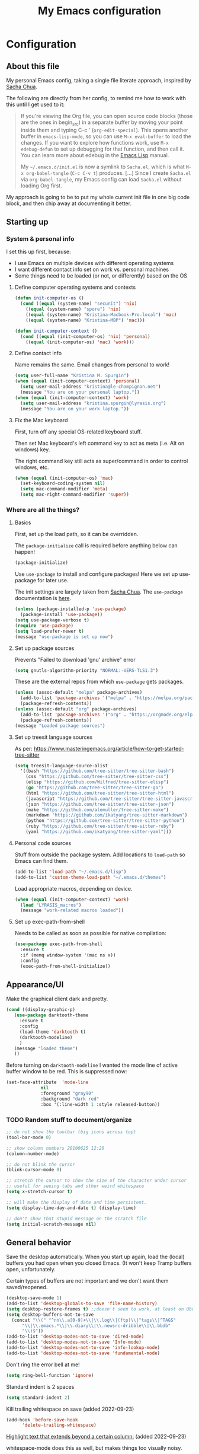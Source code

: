 #+Title: My Emacs configuration
#+OPTIONS: toc:4 h:4
#+STARTUP: overview
#+PROPERTY: header-args:emacs-lisp   :tangle "~/.emacs.d/init.el"

* Configuration
** About this file

My personal Emacs config, taking a single file literate approach, inspired by [[https://raw.githubusercontent.com/sachac/.emacs.d/gh-pages/Sacha.org][Sacha Chua]].

The following are directly from her config, to remind me how to work with this until I get used to it:

#+BEGIN_QUOTE
If you're viewing the Org file, you can open source code blocks (those
are the ones in begin_src) in a separate buffer by moving your point
inside them and typing C-c ' (=org-edit-special=). This opens another
buffer in =emacs-lisp-mode=, so you can use =M-x eval-buffer= to load
the changes. If you want to explore how functions work, use =M-x
edebug-defun= to set up debugging for that function, and then call it.
You can learn more about edebug in the [[http://www.gnu.org/software/emacs/manual/html_node/elisp/Edebug.html][Emacs Lisp]] manual.

My =~/.emacs.d/init.el= is now a symlink to =Sacha.el=, which is what
=M-x org-babel-tangle= (=C-c C-v t=) produces. [...] Since I create =Sacha.el= via =org-babel-tangle=, my Emacs
config can load =Sacha.el= without loading Org first.
#+END_QUOTE

My approach is going to be to put my whole current init file in one big code block, and then chip away at documenting it better.

** Starting up
*** System & personal info

I set this up first, because:

- I use Emacs on multiple devices with different operating systems
- I want different contact info set on work vs. personal machines
- Some things need to be loaded (or not, or differently) based on the OS

**** Define computer operating systems and contexts

#+BEGIN_SRC emacs-lisp
  (defun init-computer-os ()
    (cond ((equal (system-name) "secunit") 'nix)
	  ((equal (system-name) "spore") 'nix)
	  ((equal (system-name) "Kristina-Macbook-Pro.local") 'mac)
	  ((equal (system-name) "Kristina-MBP") 'mac)))

  (defun init-computer-context ()
    (cond ((equal (init-computer-os) 'nix) 'personal)
	  ((equal (init-computer-os) 'mac) 'work)))
#+END_SRC

**** Define contact info

Name remains the same. Email changes from personal to work!

#+BEGIN_SRC emacs-lisp
  (setq user-full-name "Kristina M. Spurgin")
  (when (equal (init-computer-context) 'personal)
    (setq user-mail-address "kristina@le-champignon.net")
    (message "You are on your personal laptop."))
  (when (equal (init-computer-context) 'work)
    (setq user-mail-address "kristina.spurgin@lyrasis.org")
    (message "You are on your work laptop."))
#+END_SRC

**** Fix the Mac keyboard

First, turn off any special OS-related keyboard stuff.

Then set Mac keyboard's left command key to act as meta (i.e. Alt on windows) key.

The right command key still acts as super/command in order to control windows, etc.

#+BEGIN_SRC emacs-lisp
  (when (equal (init-computer-os) 'mac)
    (set-keyboard-coding-system nil)
    (setq mac-command-modifier 'meta)
    (setq mac-right-command-modifier 'super))
#+END_SRC
*** Where are all the things?
**** Basics
First, set up the load path, so it can be overridden.

The =package-initialize= call is required before anything below can happen!

#+BEGIN_SRC emacs-lisp
  (package-initialize)
#+END_SRC

Use =use-package= to install and configure packages! Here we set up use-package for later use.

The init settings are largely taken from [[http://pages.sachachua.com/.emacs.d/Sacha.html][Sacha Chua]]. The =use-package= documentation is [[https://github.com/jwiegley/use-package][here]].

#+BEGIN_SRC emacs-lisp
  (unless (package-installed-p 'use-package)
    (package-install 'use-package))
  (setq use-package-verbose t)
  (require 'use-package)
  (setq load-prefer-newer t)
  (message "use-package is set up now")
#+END_SRC

**** Set up package sources

Prevents "Failed to download 'gnu' archive" error
#+BEGIN_SRC emacs-lisp
  (setq gnutls-algorithm-priority "NORMAL:-VERS-TLS1.3")
#+END_SRC

These are the external repos from which =use-package= gets packages.

#+BEGIN_SRC emacs-lisp
  (unless (assoc-default "melpa" package-archives)
    (add-to-list 'package-archives '("melpa" . "https://melpa.org/packages/") t)
    (package-refresh-contents))
  (unless (assoc-default "org" package-archives)
    (add-to-list 'package-archives '("org" . "https://orgmode.org/elpa/") t)
    (package-refresh-contents))
  (message "Loaded package sources")
#+END_SRC

**** Set up treesit language sources
As per: https://www.masteringemacs.org/article/how-to-get-started-tree-sitter

#+begin_src emacs-lisp
  (setq treesit-language-source-alist
	'((bash "https://github.com/tree-sitter/tree-sitter-bash")
	  (css "https://github.com/tree-sitter/tree-sitter-css")
	  (elisp "https://github.com/Wilfred/tree-sitter-elisp")
	  (go "https://github.com/tree-sitter/tree-sitter-go")
	  (html "https://github.com/tree-sitter/tree-sitter-html")
	  (javascript "https://github.com/tree-sitter/tree-sitter-javascript" "master" "src")
	  (json "https://github.com/tree-sitter/tree-sitter-json")
	  (make "https://github.com/alemuller/tree-sitter-make")
	  (markdown "https://github.com/ikatyang/tree-sitter-markdown")
	  (python "https://github.com/tree-sitter/tree-sitter-python")
	  (ruby "https://github.com/tree-sitter/tree-sitter-ruby")
	  (yaml "https://github.com/ikatyang/tree-sitter-yaml")))
#+end_src
**** Personal code sources
Stuff from outside the package system. Add locations to =load-path= so Emacs can find them.

#+BEGIN_SRC emacs-lisp
  (add-to-list 'load-path "~/.emacs.d/lisp")
  (add-to-list 'custom-theme-load-path "~/.emacs.d/themes")
#+END_SRC

Load appropriate macros, depending on device.

#+BEGIN_SRC emacs-lisp
  (when (equal (init-computer-context) 'work)
    (load "LYRASIS_macros")
    (message "work-related macros loaded"))
#+END_SRC
**** Set up exec-path-from-shell
Needs to be called as soon as possible for native compilation:

#+BEGIN_SRC emacs-lisp
  (use-package exec-path-from-shell
    :ensure t
    :if (memq window-system '(mac ns x))
    :config
    (exec-path-from-shell-initialize))
#+END_SRC

** Appearance/UI

Make the graphical client dark and pretty.

#+BEGIN_SRC emacs-lisp
  (cond ((display-graphic-p)
	 (use-package darktooth-theme
	   :ensure t
	   :config
	   (load-theme 'darktooth t)
	   (darktooth-modeline)
	   )
	 (message "loaded theme")
	 ))
#+END_SRC

Before turning on =darktooth-modeline= I wanted the mode line of active buffer window to be red. This is suppressed now:

#+BEGIN_SRC emacs-lisp :tangle no
  (set-face-attribute  'mode-line
		       nil
		       :foreground "gray90"
		       :background "dark red"
		       :box '(:line-width 1 :style released-button))
#+END_SRC

*** TODO Random stuff to document/organize

#+BEGIN_SRC emacs-lisp
  ;; do not show the toolbar (big icons across top)
  (tool-bar-mode 0)

  ;; show column numbers 20100625 12:20
  (column-number-mode)

  ;; do not blink the cursor
  (blink-cursor-mode 0)

  ;; stretch the cursor to show the size of the character under cursor
  ;; useful for seeing tabs and other weird whitespace
  (setq x-stretch-cursor t)

  ;; will make the display of date and time persistent.
  (setq display-time-day-and-date t) (display-time)

  ;; don't show that stupid message on the scratch file
  (setq initial-scratch-message nil)
#+END_SRC
** General behavior

Save the desktop automatically. When you start up again, load the (local) buffers you had open when you closed Emacs. (It won't keep Tramp buffers open, unfortunately.

Certain types of buffers are not important and we don't want them saved/reopened.

#+BEGIN_SRC emacs-lisp
  (desktop-save-mode 1)
  (add-to-list 'desktop-globals-to-save 'file-name-history)
  (setq desktop-restore-frames t) ;;doesn't seem to work, at least on Ubuntu.
  (setq desktop-buffers-not-to-save
	(concat "\\(" "^nn\\.a[0-9]+\\|\\.log\\|(ftp)\\|^tags\\|^TAGS"
		"\\|\\.emacs.*\\|\\.diary\\|\\.newsrc-dribble\\|\\.bbdb"
		"\\)$"))
  (add-to-list 'desktop-modes-not-to-save 'dired-mode)
  (add-to-list 'desktop-modes-not-to-save 'Info-mode)
  (add-to-list 'desktop-modes-not-to-save 'info-lookup-mode)
  (add-to-list 'desktop-modes-not-to-save 'fundamental-mode)
#+END_SRC

Don't ring the error bell at me!

#+BEGIN_SRC emacs-lisp
  (setq ring-bell-function 'ignore)
#+END_SRC

Standard indent is 2 spaces

#+BEGIN_SRC emacs-lisp
  (setq standard-indent 2)
#+END_SRC

Kill trailing whitespace on save (added 2022-09-23)

#+begin_src emacs-lisp
  (add-hook 'before-save-hook
	    'delete-trailing-whitespace)
#+end_src

[[https://github.com/jordonbiondo/column-enforce-mode][Highlight text that extends beyond a certain column:]] (added 2022-09-23)

whitespace-mode does this as well, but makes things too visually noisy.

#+BEGIN_SRC emacs-lisp
  (use-package column-enforce-mode
    :ensure t
    )
#+END_SRC
*** Global key bindings
**** Just insert one tab when I hit tab.
From this excellent explainer: [[http://www.pement.org/emacs_tabs.htm][Understanding GNU Emacs and Tabs]]

#+begin_src emacs-lisp

  (global-set-key (kbd "TAB") 'self-insert-command)

#+end_src

**** Disable suspend-frame command key bindings because they are annoying AF.

#+begin_src emacs-lisp
  (global-unset-key (kbd "C-z"))

  (global-unset-key (kbd "C-x C-z"))
#+end_src
**** Self-explanatory

#+begin_src emacs-lisp

  (global-set-key (kbd "C-;") 'comment-or-uncomment-region)

#+end_src

*** Backups

This section is stolen wholesale from [[https://github.com/bnbeckwith/bnb-emacs/tree/6072f959b7015baa2b21854017b655890392dee6][here]].

Sensible backup settings from [[https://www.emacswiki.org/emacs/BackupDirectory]]

#+BEGIN_SRC emacs-lisp
  (setq backup-by-copying t
	create-lockfiles nil
	backup-directory-alist '((".*" . "~/.saves"))
	;; auto-save-file-name-transforms `((".*" "~/.saves" t))
	delete-old-versions t
	kept-new-versions 6
	kept-old-versions 2
	version-control t)
#+END_SRC

Here's a quick rundown of the settings:

- [[elisp:(describe-variable%20'backup-by-copying)][~backup-by-copying~]] :: Use copying to create backups when ~t~
- [[elisp:(describe-variable 'create-lockfile)][~create-lockfiles~]] :: Don't use lockfiles if ~nil~
- [[elisp:(describe-variable%20'backup-directory-alist)][~backup-directory-alist~]] :: List of regexp/location pairs of where to backup files
- [[elisp:(describe-variable%20'auto-save-file-name-transforms)][~auto-save-file-name-transforms~]] :: Transform file names before autosave
- [[elisp:(describe-variable%20'delete-old-versions)][~delete-old-versions~]] :: Delete excess backups silently if ~t~
- [[elisp:(describe-variable%20'kept-new-versions)][~kept-new-versions~]] :: Number of newest versions to keep
- [[elisp:(describe-variable%20'kept-old-versions)][~kept-old-versions~]] :: Number of oldest versions to keep
- [[elisp:(describe-variable%20'version-control)][~version-control~]] :: When ~t~, make numeric backup versions always
*** Grep
#+begin_src emacs-lisp
  (eval-after-load 'grep
    '(progn
       (add-to-list 'grep-find-ignored-directories ".bundle")
       (add-to-list 'grep-find-ignored-directories "coverage")))
#+end_src
*** TODO More to document/comment

#+BEGIN_SRC emacs-lisp

  ;; do not disable things for me.
  (put 'downcase-region 'disabled nil)
  (put 'upcase-region 'disabled nil)
  (put 'narrow-to-region 'disabled nil)

  ;; will allow you to type just "y" instead of "yes" when you exit.
  (fset 'yes-or-no-p 'y-or-n-p)

  ;; will disallow creation of new lines when you press the "arrow-down-key" at end of the buffer.
  (setq next-line-add-newlines nil)

  ;; scratch should be in text mode
  ;; 2014-03-13 - http://emacsworld.blogspot.com/2008/06/changing-default-mode-of-scratch-buffer.html
  (setq initial-major-mode 'text-mode)

					  ; Move line or region up or down with M-up/down arrow
  (use-package move-text
    :ensure t
    :config
    (move-text-default-bindings))

  ;; make emacs automatically notice any changes made to files on disk
  ;; especially useful for making reftex notice changes to bibtex files
  ;; http://josephhall.org/nqb2/index.php/2009/04/11/reftex-1
  ;; Fri May 22 19:32:12 EDT 2009
  (global-auto-revert-mode t)

    ;;; auto-create non-existing directories to save files
    ;;; http://atomized.org/2008/12/emacs-create-directory-before-saving/
    ;;; Sun Dec 14 00:04:46 EST 2008
  (add-hook 'before-save-hook
	    '(lambda ()
	       (or (file-exists-p (file-name-directory buffer-file-name))
		   (make-directory (file-name-directory buffer-file-name) t))))

  ;; Allows traversing the mark ring without hitting C-u C-SPC all the time.
  ;; Found at http://endlessparentheses.com/faster-pop-to-mark-command.html
  (setq set-mark-command-repeat-pop t)

  ;; Make file and buffer name completion case insensitive
  ;; From http://endlessparentheses.com/improving-emacs-file-name-completion.html
  (setq read-file-name-completion-ignore-case t)
  (setq read-buffer-completion-ignore-case t)
#+END_SRC

** Coding
*** General

#+BEGIN_SRC emacs-lisp
  (setq blink-matching-paren nil)
  (show-paren-mode t)
  (setq show-paren-delay 0)
  (setq show-paren-style 'expression)

  ;; automatically turn on sytax highlighting
  (global-font-lock-mode 1)
#+END_SRC
**** Tree-sitter

As per: https://www.masteringemacs.org/article/how-to-get-started-tree-sitter

#+begin_src emacs-lisp
  ;; (setq major-mode-remap-alist
  ;;       '((enh-ruby-mode . ruby-ts-mode)
  ;; 	(ruby-mode . ruby-ts-mode)
  ;; 	(js2-mode . js-ts-mode)
  ;; 	(python-mode . python-ts-mode)))

  (add-to-list 'auto-mode-alist '("\\.json\\'" . json-ts-mode))
  (add-to-list 'auto-mode-alist '("\\.\\(e?ya?\\|ra\\)ml\\'" . yaml-ts-mode))
  (add-to-list 'auto-mode-alist '("\\(/\\|\\`\\)\\.\\(bash_\\(profile\\|history\\|log\\(in\\|out\\)\\)\\|z?log\\(in\\|out\\)\\)\\'" . bash-ts-mode))
  (add-to-list 'auto-mode-alist '("\\(/\\|\\`\\)\\.\\(shrc\\|zshrc\\|m?kshrc\\|bashrc\\|t?cshrc\\|esrc\\)\\'" . bash-ts-mode))
  (add-to-list 'auto-mode-alist '("\\(/\\|\\`\\)\\.\\([kz]shenv\\|xinitrc\\|startxrc\\|xsession\\)\\'" . bash-ts-mode))
#+end_src

**** Setup editorconfig
https://github.com/editorconfig/editorconfig-emacs#readme

#+BEGIN_SRC emacs-lisp
  (use-package editorconfig
    :ensure t
    :config
    (editorconfig-mode 1))
#+END_SRC

**** TODO Better comment/document
*** Javascript
#+BEGIN_SRC emacs-lisp
  (add-hook 'js-mode-hook (lambda () (electric-indent-local-mode -1)))
#+END_SRC
*** Perl

=cperl-mode= is an enhanced Perl mode.

#+BEGIN_SRC emacs-lisp
  (use-package cperl-mode
    :mode "\\.p[lm]\\'"
    :interpreter "perl"
    :config (load "cperl-setup"))
#+END_SRC
*** Ruby

#+begin_src emacs-lisp
  (add-hook 'ruby-ts-mode-hook 'column-enforce-mode)
#+end_src

Added 2022-09-23:

#+BEGIN_SRC emacs-lisp
  (use-package ruby-refactor
    :ensure t
    )
  :config
  (add-hook 'ruby-ts-mode-hook 'ruby-refactor-mode-launch)
#+END_SRC

Use enhanced ruby mode.

I've customized the color of the double/single quote string delimiters because the default was hard to see on a dark background.

#+BEGIN_SRC emacs-lisp :tangle no
  (use-package enh-ruby-mode
    :ensure t
    :mode "\\.rb\\'"
    :interpreter "ruby"
    :custom-face
    (enh-ruby-string-delimiter-face ((t (:foreground "wheat1"))))
    (enh-ruby-heredoc-delimiter-face ((t (:foreground "gray75"))))
    (enh-ruby-regexp-delimiter-face ((t (:foreground "gray75"))))
    )
  :config
  (setq indent-tabs-mode nil)
  (add-hook 'enh-ruby-mode-hook 'ruby-refactor-mode-launch)

  (add-hook 'enh-ruby-mode-hook 'column-enforce-mode)
#+END_SRC

Use rubocopfmt
https://github.com/jimeh/rubocopfmt.el
I got errors when I tried to enable this on 2021-03-05

#+BEGIN_SRC emacs-lisp :tangle no
  (use-package rubocopfmt
    :ensure t
    :hook
    (ruby-ts-mode . rubocopfmt-mode))
#+END_SRC


** Data
*** nhexl-mode

#+BEGIN_SRC emacs-lisp
  (use-package nhexl-mode
    :ensure t
    )
#+END_SRC

*** XML

The following enables folding of XML

From: https://emacs.stackexchange.com/questions/2884/the-old-how-to-fold-xml-question

#+BEGIN_SRC emacs-lisp
  (require 'hideshow)
  (require 'sgml-mode)
  (require 'nxml-mode)
  (add-to-list 'hs-special-modes-alist
	       '(nxml-mode
		 "<!--\\|<[^/>]*[^/]>"
		 "-->\\|</[^/>]*[^/]>"

		 "<!--"
		 sgml-skip-tag-forward
		 nil))
  (add-hook 'nxml-mode-hook 'hs-minor-mode)
  (define-key nxml-mode-map (kbd "C-c h") 'hs-toggle-hiding)

#+END_SRC
*** YAML

See also Tree-sitter under general coding config

#+BEGIN_SRC emacs-lisp :tangle no
  (use-package yaml-mode
    :ensure t
    :mode (("\\.yml\\'" . yaml-mode)
	   ("\\.yaml\\'" . yaml-mode))
    )
#+END_SRC

** Org-mode

Everything would be worse than it is if there were no =org-mode=. Use it, USE IT, *USE IT*.

#+BEGIN_SRC emacs-lisp
  (use-package org
    :ensure t
    :custom-face
    (org-headline-done ((t (:foreground "gray50"))))
    )
#+END_SRC

C-a moves to beginning of heading (after asterisks and todo states, etc). C-e moves to end of heading (before tags). ([[https://emacs.stackexchange.com/questions/26287/move-to-the-beginning-of-a-heading-smartly-in-org-mode][src]])

#+BEGIN_SRC emacs-lisp
  (setq org-special-ctrl-a/e t)
#+END_SRC

*** Agenda
Setup agenda files and refile targets.

#+BEGIN_SRC emacs-lisp
  (when (equal (init-computer-context) 'work)
    (setq org-agenda-files
	  (delq nil
		(mapcar (lambda (x) (and (file-exists-p x) x))
			'(
			  "~/org/cspace.org"
			  "~/org/diary.org"
			  "~/org/islandora.org"
			  "~/org/meetings.org"
			  "~/org/migrations.org"
			  "~/org/notes.org"
			  "~/org/work.org"
			  )))))
#+END_SRC
*** Clocking time
#+BEGIN_SRC emacs-lisp
  (setq org-clock-into-drawer t)
  ;; Change tasks to INPROGRESS when clocking in
  ;; (setq org-clock-in-switch-to-state "INPROGRESS")
  ;; Clock out when moving task to a done state
  ;; (setq org-clock-out-when-done t)

  (setq org-clock-idle-time 5)
  ;; Sometimes I change tasks I'm clocking quickly - this removes clocked tasks with 0:00 duration
  (setq org-clock-out-remove-zero-time-clocks t)
  (setq org-log-note-clock-out nil)
  (setq org-duration-format 'h:mm)
#+END_SRC
*** Filing/refiling
Use all of my agenda files as refile targets:

#+BEGIN_SRC emacs-lisp
  (setq org-refile-targets '((org-agenda-files :maxlevel . 3)))
#+END_SRC

From https://blog.aaronbieber.com/2017/03/19/organizing-notes-with-refile.html:

#+BEGIN_QUOTE
We configure org-refile-use-outline-path to tell Org to include the destination file as an element in the path to a heading, and to use the full paths as completion targets rather than just the heading text itself.

What this results in is a targets listing containing forward-slash-delimited filenames and headings, as though they were paths on disk. Because the filename also appears by itself, you can select that to refile to the top level of the file.
#+END_QUOTE

#+BEGIN_SRC emacs-lisp
  (setq org-refile-use-outline-path 'file)
#+END_SRC

From https://blog.aaronbieber.com/2017/03/19/organizing-notes-with-refile.html:

#+BEGIN_QUOTE
...The default behavior for Refile is to allow you to do a step-by-step completion of this path, but if you’re using Helm, Helm is overriding the completing read to make it into a narrowing list (that we have all come to love).

So what you need to do is tell Org that you don’t want to complete in steps; you want Org to generate all of the possible completions and present them at once. Helm then lets you narrow to the one you want.
#+END_QUOTE

#+BEGIN_SRC emacs-lisp
  (setq org-outline-path-complete-in-steps nil)
#+END_SRC

From https://blog.aaronbieber.com/2017/03/19/organizing-notes-with-refile.html:

#+BEGIN_QUOTE
Occasionally you may want to refile something into another file or heading and place it beneath a new parent that you create on-the-fly. If you do not set up this configuration, you will not be able to create new parents during refile, so I recommend setting it up.
#+END_QUOTE

#+BEGIN_SRC emacs-lisp
  (setq org-refile-allow-creating-parent-nodes 'confirm)
#+END_SRC
*** Todos

The codes after the state keywords are documented [[https://orgmode.org/manual/Tracking-TODO-state-changes.html#Tracking-TODO-state-changes][here]].

- ! = timestamp
- @ = record note

The sequences representing action items are the ones starting with TODO and ASK. These are separate because they feel different to me and I want to require having to record a note when an ASK becomes ANSWERED.

MTG is so I can clock time in meetings.

ONGOING is so I can clock time in non-meeting activities that aren't tasks or projects, like email/communication and meta-work.

#+BEGIN_SRC emacs-lisp
  (setq org-todo-keywords
	'((sequence "TODO(t!)" "INPROGRESS(p!)" "DELEGATED(a@/!)" "WAITING(w@/!)" "|" "DONE(d!)" )
	  (sequence "|" "CANCELED(c@)" )
	  (sequence "ASK(s!)" "|" "ANSWERED(n@/!)" )
	  (sequence "MTG(m)" "|" )
	  (sequence "ONGOING(o)" "|" )))
#+END_SRC
*** Visuals

This ensures the whole headline is styled according to =org-headline-done=.

#+BEGIN_SRC
(setq org-fontify-done-headline t)
#+END_SRC


*** TODO A bunch of random =org-mode= settings to organize and document at some point
:LOGBOOK:
- State "TODO"       from              [2019-10-29 Tue 22:57]
:END:

#+BEGIN_SRC emacs-lisp
  ;;############################################################################
  ;; org-mode
  ;;############################################################################
  (global-set-key "\C-cl" 'org-store-link)
  (global-set-key "\C-cc" 'org-capture)
  (global-set-key "\C-ca" 'org-agenda)
  (global-set-key "\C-cb" 'org-iswitchb)


  ;; from http://orgmode.org/manual/Tracking-TODO-state-changes.html

  (setq org-agenda-show-all-dates t)
  (setq org-agenda-skip-deadline-if-done t)
  (setq org-agenda-skip-scheduled-if-done t)
  (setq org-deadline-warning-days 0)
  (setq org-use-property-inheritance (quote ("COLLECTION" "VENDOR")))
  (setq org-enforce-todo-dependencies t)
  (setq org-enforce-todo-checkbox-dependencies t)

  (setq org-log-into-drawer t)
  ;; Save clock data and state changes and notes in the LOGBOOK drawer

  (setq org-startup-indented nil)
  (setq org-hide-leading-stars nil)


  (add-hook 'org-mode-hook
	    (lambda ()
	      (visual-line-mode t))
	    t)

  ;; prevents accidentally editing hidden text when the point is inside a folded region
  (setq org-catch-invisible-edits 'error)

  (setq org-cycle-include-plain-lists t)

					  ; insert blank lines before headings but not new list items
  (setf org-blank-before-new-entry '((heading . nil) (plain-list-item . auto)))

					  ; The following setting creates a unique task ID for the heading in the PROPERTY drawer when I use C-c l. This allows me to move the task around arbitrarily in my org files and the link to it still works.
					  ; From http://doc.norang.ca/org-mode.html

  (setq org-id-link-to-org-use-id 'create-if-interactive-and-no-custom-id)
#+END_SRC

** Productivity
*** Abbrevs

Abbrevs are documented [[https://www.gnu.org/software/emacs/manual/html_node/emacs/Abbrevs.html][in the Emacs manual]]. I still have not figured out the best way to use them, and invariably they become annoying.

#+BEGIN_SRC emacs-lisp :tangle no
  ;; turn on abbrev mode globally
  (setq-default abbrev-mode t)
  (load "my_abbrevs")
  ;; stop asking whether to save newly added abbrev when quitting emacs
  (setq save-abbrevs nil)

#+END_SRC
*** Buffer management

I always have waaaay too many things open. Ibuffer helps me navigate between them and keep track of them (and save, close, etc them in bulk quickly!)

I got my start configuring =ibuffer= with [[http://martinowen.net/blog/2010/02/03/tips-for-emacs-ibuffer.html][this blog post]].

=ibuffer= is so useful that there's no need for the old static buffer list.

Set up to use ibuffer.

#+BEGIN_SRC emacs-lisp
  (use-package ibuffer)
#+END_SRC

Functions to define human-readable size column for ibuffer. This is required by the ibuffer and ibuffer-vc setup below. From [[https://www.emacswiki.org/emacs/IbufferMode#h5o-11][here]].

#+BEGIN_SRC emacs-lisp
  (defun ajv/human-readable-file-sizes-to-bytes (string)
    "Convert a human-readable file size into bytes."
    (interactive)
    (cond
     ((string-suffix-p "G" string t)
      (* 1000000000 (string-to-number (substring string 0 (- (length string) 1)))))
     ((string-suffix-p "M" string t)
      (* 1000000 (string-to-number (substring string 0 (- (length string) 1)))))
     ((string-suffix-p "K" string t)
      (* 1000 (string-to-number (substring string 0 (- (length string) 1)))))
     (t
      (string-to-number (substring string 0 (- (length string) 1))))
     )
    )

  (defun ajv/bytes-to-human-readable-file-sizes (bytes)
    "Convert number of bytes to human-readable file size."
    (interactive)
    (cond
     ((> bytes 1000000000) (format "%10.1fG" (/ bytes 1000000000.0)))
     ((> bytes 100000000) (format "%10.0fM" (/ bytes 1000000.0)))
     ((> bytes 1000000) (format "%10.1fM" (/ bytes 1000000.0)))
     ((> bytes 100000) (format "%10.0fk" (/ bytes 1000.0)))
     ((> bytes 1000) (format "%10.1fk" (/ bytes 1000.0)))
     (t (format "%10d" bytes)))
    )

  ;; Use human readable Size column instead of original one
  (define-ibuffer-column size-h
    (:name "Size"
	   :inline t
	   :summarizer
	   (lambda (column-strings)
	     (let ((total 0))
	       (dolist (string column-strings)
		 (setq total
		       ;; like, ewww ...
		       (+ (float (ajv/human-readable-file-sizes-to-bytes string))
			  total)))
	       (ajv/bytes-to-human-readable-file-sizes total)))	 ;; :summarizer nil
	   )
    (ajv/bytes-to-human-readable-file-sizes (buffer-size)))
#+END_SRC

Set up to use ibuffer.

#+BEGIN_SRC emacs-lisp
  (use-package ibuffer
    :bind ("C-x C-b" . ibuffer)
    :config
    (setq ibuffer-formats
	  '((mark modified read-only locked " "
		  (name 20 20 :left :elide)
		  " "
		  (size-h 11 -1 :right)
		  " "
		  (mode 16 16 :left :elide)
		  " "
		  filename-and-process)
	    (mark " "
		  (name 16 -1)
		  " " filename)))
    )
#+END_SRC


Set up to use ibuffer-vc.

#+BEGIN_SRC emacs-lisp
  (use-package ibuffer-vc
    :ensure t
    :config
    (add-hook 'ibuffer-hook
	      (lambda ()
		(ibuffer-vc-set-filter-groups-by-vc-root)
		(unless (eq ibuffer-sorting-mode 'alphabetic)
		  (ibuffer-do-sort-by-alphabetic))))
    (setq ibuffer-formats
	  '((mark modified read-only vc-status-mini " "
		  (name 18 18 :left :elide)
		  " "
		  (size-h 9 -1 :right)
		  " "
		  (mode 16 16 :left :elide)
		  " "
		  (vc-status 16 16 :left)
		  " "
		  vc-relative-file)))
    )
#+END_SRC

I set up my default filter groups below. These are for groups that are not handled by version control. Switch to these by doing =/ R=.

#+BEGIN_SRC emacs-lisp
  (setq ibuffer-saved-filter-groups
	'(("filters"
	   ("magit" (name .".*magit"))
	   ("migration: Boston Athenaeum" (or
					   (filename . "code/migrations-private/boston_athenaeum")
					   (filename . "data/BostonAthenaeum")))
	   ("migration: CSWS" (or
			       (filename . "data/CSWS")
			       (filename . "code/migrations-private/csws")))
	   ("tracking work" (mode . org-mode))
	   ("meta" (or
		    (basename . "diary.org")
		    (basename . "meetings.org")
		    (basename . "time.org")
		    (basename . "work.org")))
	   )))
#+END_SRC

Then load the filter groups automagically with a hook.

#+BEGIN_SRC emacs-lisp
  (add-hook 'ibuffer-mode-hook
	    '(lambda ()
	       (ibuffer-switch-to-saved-filter-groups "filters")))
#+END_SRC

Keep =ibuffer= updated automagically, with filter groups applied.

#+BEGIN_SRC emacs-lisp
  (add-hook 'ibuffer-mode-hook
	    '(lambda ()
	       (ibuffer-auto-mode 1)
	       (ibuffer-switch-to-saved-filter-groups "filters")))
#+END_SRC

Killing unmodified buffers is not a thing we need to be prompted about. You will still be prompted if you try to kill a modified buffer.

#+BEGIN_SRC emacs-lisp
  (setq ibuffer-expert t)
#+END_SRC

Nor do we want to see empty filter groups. No visual clutter!

#+BEGIN_SRC emacs-lisp
  (setq ibuffer-show-empty-filter-groups nil)
#+END_SRC

*** Counsel

=counsel= is a collection of =ivy= enhanced versions of common Emacs commands.

#+BEGIN_SRC emacs-lisp
  (use-package counsel
    :ensure t
    :bind (("M-x" . counsel-M-x))
    )
#+END_SRC
*** Ivy

=ivy= is a generic completion framework in the minibuffer. Replaces built-in =ido= functionality.

[[https://oremacs.com/swiper/][Ivy manual]]

I'm trying this out, as of <2019-10-22 Tue>

Setting =ivy-intial-inputs-alist= to nil turns off the default behavior of starting filters with =^=.
#+BEGIN_SRC emacs-lisp
  (use-package ivy
    :ensure t
    :diminish ivy-mode
    :config
    (ivy-mode t)
    (setq ivy-initial-inputs-alist nil)
    )
#+END_SRC

The following allows you to select entered text with C-p/C-n:

#+BEGIN_SRC emacs-lisp
  (setq ivy-use-selectable-prompt t)
#+END_SRC

[[https://github.com/abo-abo/swiper/wiki][Ivy/Swiper wiki]] hosts "cool code snippets that you can use once you’re experienced with Elisp and ivy."
*** Other
#+BEGIN_SRC emacs-lisp
  (use-package visual-regexp-steroids
    :ensure t
    :ensure visual-regexp
    :bind (("C-c r" . vr/replace)
	   ("C-c q" . vr/query-replace)
	   ("C-M-R" . vr/isearch-backward)
	   ("C-M-S" . vr/isearch-forward))
    )

  (use-package yasnippet
    :ensure t
    :config (yas-global-mode 1)
    )
#+END_SRC

Control which directories are excluded by grep:

#+BEGIN_SRC emacs-lisp
  (eval-after-load 'grep
    '(progn
       (add-to-list 'grep-find-ignored-directories "tmp")
       (add-to-list 'grep-find-ignored-directories "bundle")
       (add-to-list 'grep-find-ignored-directories "spring")
       (add-to-list 'grep-find-ignored-directories "storage")
       (add-to-list 'grep-find-ignored-directories "packs")
       (add-to-list 'grep-find-ignored-directories "node_modules")
       (add-to-list 'grep-find-ignored-directories ".bundle")
       (add-to-list 'grep-find-ignored-directories "auto")
       (add-to-list 'grep-find-ignored-directories "elpa")))
  (add-hook 'grep-mode-hook (lambda () (toggle-truncate-lines 1)))
#+END_SRC
**** TODO comment/organize this better
*** Projectile
#+BEGIN_QUOTE
Projectile is a project interaction library for Emacs. Its goal is to provide a nice set of features operating on a project level without introducing external dependencies (when feasible). --[[https://projectile.readthedocs.io/en/latest/][Projectile docs]]
#+END_QUOTE

#+BEGIN_SRC emacs-lisp
  (use-package projectile
    :ensure t
    :config
    (define-key projectile-mode-map (kbd "s-p") 'projectile-command-map)
    (define-key projectile-mode-map (kbd "C-c p") 'projectile-command-map)
    (projectile-mode +1)
    (setq projectile-completion-system 'ivy)
    (setq projectile-create-missing-test-files "t"))
#+END_SRC
**** TODO Read up on Projectile and configure
:LOGBOOK:
- State "TODO"       from              [2019-10-22 Tue 22:27]
:END:
https://projectile.readthedocs.io/en/latest/usage/
*** Swiper

The quotes are from [[https://truthseekers.io/lessons/how-to-use-ivy-swiper-counsel-in-emacs-for-noobs/][here]].

#+BEGIN_QUOTE
Swiper helps you search through emacs, and shows you text around the matching terms. It turns out Ivy is actually required for Swiper to work. If you install Swiper, Ivy gets installed as a dependency.
#+END_QUOTE

#+BEGIN_SRC emacs-lisp
  (use-package swiper
    :ensure t
    :bind (("C-s" . swiper)))
#+END_SRC

#+BEGIN_QUOTE
Now, you can search through Emacs using Swiper. When you run =C-s= the swiper search will be used instead of isearch. When you search you can use the same regular expression Ivy has to find a specific result you’re looking for.
#+END_QUOTE

[[https://github.com/abo-abo/swiper/wiki][Ivy/Swiper wiki]] hosts "cool code snippets that you can use once you’re experienced with Elisp and ivy."
** Publishing
*** AsciiDoc
When I can't write in/publish from =org-mode=, AsciiDoc is my text markup language of choice. In some ways I even prefer it to =org-mode=! (Admonition blocks, ToCs rendered in github, includes!). [[https://asciidoctor.org/docs/what-is-asciidoc/][More on why it is great...]]

[[https://asciidoctor.org/docs/asciidoc-writers-guide/][In-depth writer's guide]] -- [[https://asciidoctor.org/docs/asciidoc-syntax-quick-reference/][Quick reference]]

#+BEGIN_SRC emacs-lisp
  (use-package adoc-mode
    :ensure t
    :mode (("\\.adoc\\'" . adoc-mode)
	   ("\\.asciidoc\\'" . adoc-mode))
    :config
    (progn
      (set-face-attribute  'adoc-meta-face
			   nil
			   :foreground "pink1"
			   :height 100)

      (set-face-attribute  adoc-meta-hide-face
			   nil
			   :foreground "gray40"
			   :height 100)
      )
    )
#+END_SRC
*** HTML
Required for =org-mode= HTML export:

#+BEGIN_SRC emacs-lisp
  (use-package htmlize
    :ensure t
    )
#+END_SRC
*** LaTeX

Currently I only am using this at work.

#+BEGIN_SRC emacs-lisp
  (when (equal (init-computer-context) 'work)
    (setenv "PATH" (concat (getenv "PATH") ":/usr/local/texlive/2019/bin/x86_64-darwin"))
    (add-to-list'exec-path "/usr/local/texlive/2019/bin/x86_64-darwin"))
#+END_SRC
*** Markdown

For editing Markdown text.

#+BEGIN_SRC emacs-lisp
  (use-package markdown-mode
    :ensure t
    :commands (markdown-mode gfm-mode)
    :mode (("README\\.md\\'" . gfm-mode)
	   ("\\.md\\'" . markdown-mode)
	   ("\\.markdown\\'" . markdown-mode))
    :init (setq markdown-command "multimarkdown"))
#+END_SRC
*** Org-mode export

=auto-org-md= is a simple package that exports a markdown file automatically when you save an org file. [[https://github.com/jamcha-aa/auto-org-md][github]]

#+BEGIN_SRC emacs-lisp
  (use-package auto-org-md
    :ensure t
    )
#+END_SRC
** Version control

Macro to format copied ~git log~ output for .git-blame-ignore-revs:

#+begin_src emacs-lisp
  (fset 'noblame
	(kmacro-lambda-form [?\S-\C-\M-s ?  return backspace ?\C-  ?\C-e ?\C-w ?\C-a ?# ?  ?\C-y return ?\C-e return ?\C-n] 0 "%d"))
#+end_src

Try =magit= again. Manual is [[https://magit.vc/manual/magit/index.html#Top][here]].

#+BEGIN_SRC emacs-lisp
  (use-package magit
    :ensure t
    :bind (("C-x g" . magit-status))
    :config
    (setq git-commit-style-convention-checks nil))
#+END_SRC

~git-commit-style-convention-checks~ doesn't nag you about super short commit messages.

This is supposed to be neat: it will let you step back in time through your changes. But I don't want to mess with it until I'm used to =magit=.

#+BEGIN_SRC emacs-lisp :tangle no
  (use-package git-timemachine
    :ensure t
    :bind (("s-g" . git-timemachine)))
#+END_SRC
** Writing

Sentences end with ONE space (from http://pages.sachachua.com/.emacs.d/Sacha.html)

#+BEGIN_SRC emacs-lisp
  (setq sentence-end-double-space nil)
#+END_SRC


** Big Config Blob

#+BEGIN_SRC emacs-lisp

  ;;;~~~~~~~~~~~~~~~~~~~~~~~~~~~~~~~~~~~~~~~~~~~~~~~~~~~~~~
  ;;; tramp
  ;;;~~~~~~~~~~~~~~~~~~~~~~~~~~~~~~~~~~~~~~~~~~~~~~~~~~~~~~
  (require 'tramp)
  (cond ((string-equal system-type 'gnu/linux)
	 (setq tramp-default-method "ssh"))
	((string-equal system-type 'darwin)
	 (setq tramp-default-method "ssh"))
	((string-equal system-name 'windows-nt)
	 (setq tramp-default-method "plink")))

  ;;;~~~~~~~~~~~~~~~~~~~~~~~~~~~~~~~~~~~~~~~~~~~~~~~~~~~~~~
  ;;; dired stuff
  ;;;~~~~~~~~~~~~~~~~~~~~~~~~~~~~~~~~~~~~~~~~~~~~~~~~~~~~~~
  ;; do not open a bajillion buffers to navigate file system
  (require 'dired-single)

  (defun my-dired-init ()
    "Bunch of stuff to run for dired, either immediately or when it's
     loaded."
    ;; <add other stuff here>
    (define-key dired-mode-map [return] 'joc-dired-single-buffer)
    (define-key dired-mode-map [mouse-1] 'joc-dired-single-buffer-mouse)
    (define-key dired-mode-map "^"
		(function
		 (lambda nil (interactive) (joc-dired-single-buffer "..")))))

  ;; if dired's already loaded, then the keymap will be bound
  (if (boundp 'dired-mode-map)
      ;; we're good to go; just add our bindings
      (my-dired-init)
    ;; it's not loaded yet, so add our bindings to the load-hook
    (add-hook 'dired-load-hook 'my-dired-init))

  ;; human readable file sizes
  ;; from http://pragmaticemacs.com/emacs/dired-human-readable-sizes-and-sort-by-size/
  (setq dired-listing-switches "-Alh")

  ;;;-=-=-=-=-=-=-=-=-=-=-=-=-=-=-=-=-=-=-=-=-=-=-=-=-=-=-
  ;;; MISCELLANEOUS TOOLS
  ;;;-=-=-=-=-=-=-=-=-=-=-=-=-=-=-=-=-=-=-=-=-=-=-=-=-=-=-


  ;; -=-=-=-=-=-=-=-=-=-=-=-=-=-=-=-=-=-=-=-=-=
  ;; copy full path of buffer
  ;; Added 20150916 from:
  ;;  http://stackoverflow.com/questions/3669511/the-function-to-show-current-files-full-path-in-mini-buffer
  ;; -=-=-=-=-=-=-=-=-=-=-=-=-=-=-=-=-=-=-=-=-=
  (defun show-file-name ()
    "Show the full path file name in the minibuffer."
    (interactive)
    (message (buffer-file-name))
    (kill-new (file-truename buffer-file-name))
    )
  (global-set-key "\C-cz" 'show-file-name)

  ;; -=-=-=-=-=-=-=-=-=-=-=-=-=-=-=-=-=-=-=-=-=
  ;; delete duplicate/repeated buffer lines
  ;; sort lines before using since lines have to be one after the other
  ;; 20091206 01:16 commented out because not working right
  ;; -=-=-=-=-=-=-=-=-=-=-=-=-=-=-=-=-=-=-=-=-=
  (defun uniquify-all-lines-region (start end)
    "Find duplicate lines in region START to END keeping first occurrence."
    (interactive "*r")
    (save-excursion
      (let ((end (copy-marker end)))
	(while
	    (progn
	      (goto-char start)
	      (re-search-forward "^\\(.*\\)\n\\(\\(.*\n\\)*\\)\\1\n" end t))
	  (replace-match "\\1\n\\2")))))

  (defun uniquify-all-lines-buffer ()
    "Delete duplicate lines in buffer and keep first occurrence."
    (interactive "*")
    (uniquify-region-lines (point-min) (point-max)))

  (defun uniquify-region-lines (beg end)
    "Remove duplicate adjacent lines in region."
    (interactive "*r")
    (save-excursion
      (goto-char beg)
      (while (re-search-forward "^\\(.*\n\\)\\1+" end t)
	(replace-match "\\1"))))

  (defun uniquify-buffer-lines ()
    "Remove duplicate adjacent lines in the current buffer."
    (interactive)
    (uniquify-region-lines (point-min) (point-max)))

  ;; -=-=-=-=-=-=-=-=-=-=-=-=-=-=-=-=-=-=-=-=-=
  ;; do an incremental search on a regexp and hide lines that match the regexp.
  ;; -=-=-=-=-=-=-=-=-=-=-=-=-=-=-=-=-=-=-=-=-=
  (require 'hide-lines)
  (require 'hidesearch)
  ;; (global-set-key (kbd "C-c C-s") 'hidesearch)
  ;; (global-set-key (kbd "C-c C-a") 'show-all-invisible)

  ;; (custom-set-variables
  ;;  ;; custom-set-variables was added by Custom.
  ;;  ;; If you edit it by hand, you could mess it up, so be careful.
  ;;  ;; Your init file should contain only one such instance.
  ;;  ;; If there is more than one, they won't work right.
  ;;  '(ansi-color-names-vector
  ;;    ["#3C3836" "#FB4934" "#84BB26" "#FABD2F" "#83A598" "#D3869B" "#3FD7E5" "#EBDBB2"])
  ;;  '(custom-safe-themes
  ;;    (quote
  ;;     ("c1709b576b0bdf885e380f8f787c2063ea3fb55be6c92400d4361014430b4efa" "272e45b301d3a8ffaad475191f9a406361e70b1fb60acb42354184cf290e04f5" default)))
  ;;  '(package-selected-packages
  ;;    (quote
  ;;     (visual-regexp-steroids yasnippet markdown-mode flymd yaml-mode auto-org-md use-package php-mode org move-text darktooth-theme auto-compile)))
  ;;  '(pos-tip-background-color "#36473A")
  ;;  '(pos-tip-foreground-color "#FFFFC8"))
  ;; (custom-set-faces
  ;;  ;; custom-set-faces was added by Custom.
  ;;  ;; If you edit it by hand, you could mess it up, so be careful.
  ;;  ;; Your init file should contain only one such instance.
  ;;  ;; If there is more than one, they won't work right.
  ;;  '(default ((t (:family "Courier New" :foundry "outline" :slant normal :weight bold :height 98 :size 13 :width normal)))))
  (custom-set-variables
   ;; custom-set-variables was added by Custom.
   ;; If you edit it by hand, you could mess it up, so be careful.
   ;; Your init file should contain only one such instance.
   ;; If there is more than one, they won't work right.
   '(package-selected-packages
     (quote
      (yaml-mode nxml-mode enh-ruby-mode yafolding adoc-mode php-mode yasnippet visual-regexp-steroids use-package move-text markdown-mode darktooth-theme auto-org-md auto-compile))))

#+END_SRC
* Other good configs
** https://jamiecollinson.com/blog/my-emacs-config/

Ivy, Swiper, Counsel, Projectile, Org

NyanCat buffer progress

Magit and other git stuff
** https://github.com/mwfogleman/.emacs.d/blob/master/michael.org
** https://writequit.org/org/
#+BEGIN_QUOTE
This file takes a page out of the book of Hardcore Freestyle Emacs, in which a single org-file can be tangled to create all the necessary dotfiles required for my everyday computer usage.
#+END_QUOTE
* Things to look up
I don't remember what these things are or what they do...

#+BEGIN_SRC emacs-lisp
					  ; everytime bookmark is changed, automatically save it
					  ; from http://ergoemacs.org/emacs/bookmark.html
  (setq bookmark-save-flag 1)
#+END_SRC
* Improvements
** TODO don't change todo state when clocking into =MTG=
:LOGBOOK:
- State "TODO"       from              [2019-10-31 Thu 13:09]
:END:

I also like the idea of clocking out when setting mark to =WAITING=

See: https://sachachua.com/blog/2007/12/clocking-time-with-emacs-org/
